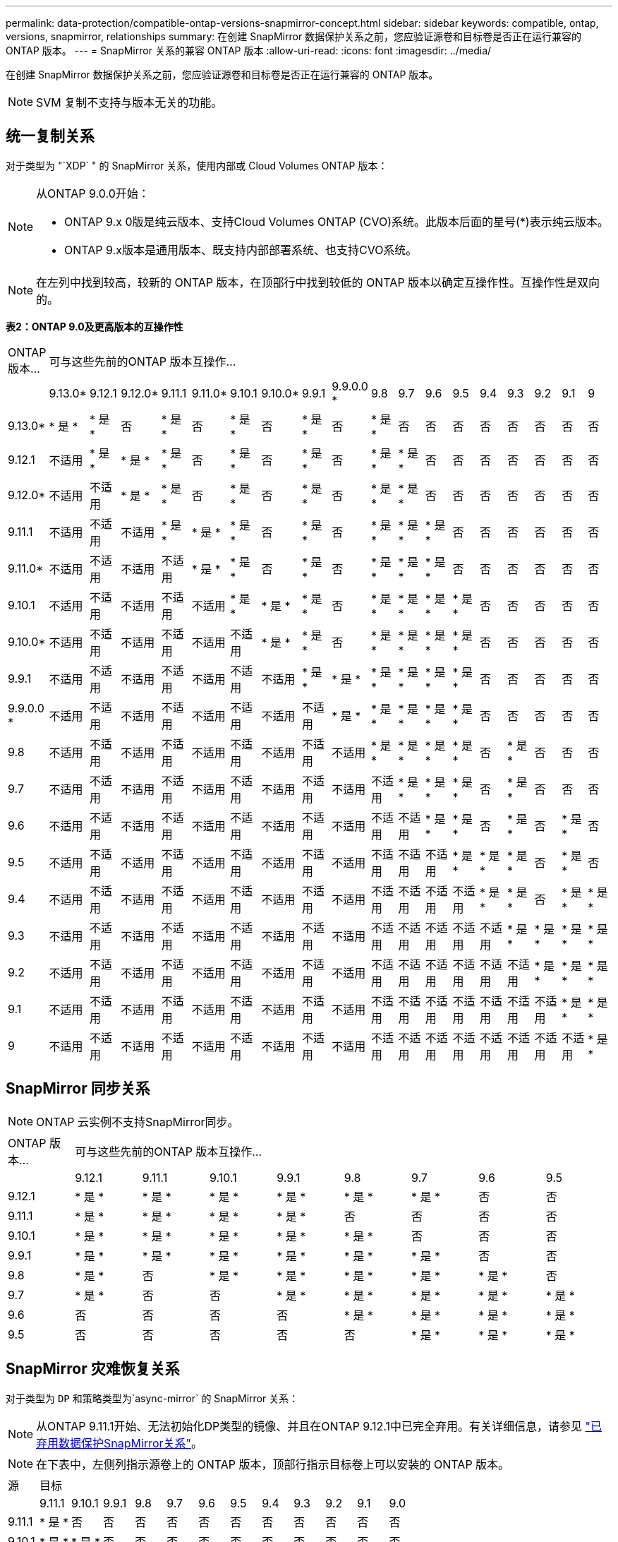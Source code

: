 ---
permalink: data-protection/compatible-ontap-versions-snapmirror-concept.html 
sidebar: sidebar 
keywords: compatible, ontap, versions, snapmirror, relationships 
summary: 在创建 SnapMirror 数据保护关系之前，您应验证源卷和目标卷是否正在运行兼容的 ONTAP 版本。 
---
= SnapMirror 关系的兼容 ONTAP 版本
:allow-uri-read: 
:icons: font
:imagesdir: ../media/


[role="lead"]
在创建 SnapMirror 数据保护关系之前，您应验证源卷和目标卷是否正在运行兼容的 ONTAP 版本。

[NOTE]
====
SVM 复制不支持与版本无关的功能。

====


== 统一复制关系

对于类型为 "`XDP` " 的 SnapMirror 关系，使用内部或 Cloud Volumes ONTAP 版本：

[NOTE]
====
从ONTAP 9.0.0开始：

* ONTAP 9.x 0版是纯云版本、支持Cloud Volumes ONTAP (CVO)系统。此版本后面的星号(*)表示纯云版本。
* ONTAP 9.x版本是通用版本、既支持内部部署系统、也支持CVO系统。


====
[NOTE]
====
在左列中找到较高，较新的 ONTAP 版本，在顶部行中找到较低的 ONTAP 版本以确定互操作性。互操作性是双向的。

====
*表2：ONTAP 9.0及更高版本的互操作性*

|===


| ONTAP 版本… 18+| 可与这些先前的ONTAP 版本互操作… 


|  | 9.13.0* | 9.12.1 | 9.12.0* | 9.11.1 | 9.11.0* | 9.10.1 | 9.10.0* | 9.9.1 | 9.9.0.0 * | 9.8 | 9.7 | 9.6 | 9.5 | 9.4 | 9.3 | 9.2 | 9.1 | 9 


| 9.13.0* | * 是 * | * 是 * | 否 | * 是 * | 否 | * 是 * | 否 | * 是 * | 否 | * 是 * | 否 | 否 | 否 | 否 | 否 | 否 | 否 | 否 


| 9.12.1 | 不适用 | * 是 * | * 是 * | * 是 * | 否 | * 是 * | 否 | * 是 * | 否 | * 是 * | * 是 * | 否 | 否 | 否 | 否 | 否 | 否 | 否 


| 9.12.0* | 不适用 | 不适用 | * 是 * | * 是 * | 否 | * 是 * | 否 | * 是 * | 否 | * 是 * | * 是 * | 否 | 否 | 否 | 否 | 否 | 否 | 否 


| 9.11.1 | 不适用 | 不适用 | 不适用 | * 是 * | * 是 * | * 是 * | 否 | * 是 * | 否 | * 是 * | * 是 * | * 是 * | 否 | 否 | 否 | 否 | 否 | 否 


| 9.11.0* | 不适用 | 不适用 | 不适用 | 不适用 | * 是 * | * 是 * | 否 | * 是 * | 否 | * 是 * | * 是 * | * 是 * | 否 | 否 | 否 | 否 | 否 | 否 


| 9.10.1 | 不适用 | 不适用 | 不适用 | 不适用 | 不适用 | * 是 * | * 是 * | * 是 * | 否 | * 是 * | * 是 * | * 是 * | * 是 * | 否 | 否 | 否 | 否 | 否 


| 9.10.0* | 不适用 | 不适用 | 不适用 | 不适用 | 不适用 | 不适用 | * 是 * | * 是 * | 否 | * 是 * | * 是 * | * 是 * | * 是 * | 否 | 否 | 否 | 否 | 否 


| 9.9.1 | 不适用 | 不适用 | 不适用 | 不适用 | 不适用 | 不适用 | 不适用 | * 是 * | * 是 * | * 是 * | * 是 * | * 是 * | * 是 * | 否 | 否 | 否 | 否 | 否 


| 9.9.0.0 * | 不适用 | 不适用 | 不适用 | 不适用 | 不适用 | 不适用 | 不适用 | 不适用 | * 是 * | * 是 * | * 是 * | * 是 * | * 是 * | 否 | 否 | 否 | 否 | 否 


| 9.8 | 不适用 | 不适用 | 不适用 | 不适用 | 不适用 | 不适用 | 不适用 | 不适用 | 不适用 | * 是 * | * 是 * | * 是 * | * 是 * | 否 | * 是 * | 否 | 否 | 否 


| 9.7 | 不适用 | 不适用 | 不适用 | 不适用 | 不适用 | 不适用 | 不适用 | 不适用 | 不适用 | 不适用 | * 是 * | * 是 * | * 是 * | 否 | * 是 * | 否 | 否 | 否 


| 9.6 | 不适用 | 不适用 | 不适用 | 不适用 | 不适用 | 不适用 | 不适用 | 不适用 | 不适用 | 不适用 | 不适用 | * 是 * | * 是 * | 否 | * 是 * | 否 | * 是 * | 否 


| 9.5 | 不适用 | 不适用 | 不适用 | 不适用 | 不适用 | 不适用 | 不适用 | 不适用 | 不适用 | 不适用 | 不适用 | 不适用 | * 是 * | * 是 * | * 是 * | 否 | * 是 * | 否 


| 9.4 | 不适用 | 不适用 | 不适用 | 不适用 | 不适用 | 不适用 | 不适用 | 不适用 | 不适用 | 不适用 | 不适用 | 不适用 | 不适用 | * 是 * | * 是 * | 否 | * 是 * | * 是 * 


| 9.3 | 不适用 | 不适用 | 不适用 | 不适用 | 不适用 | 不适用 | 不适用 | 不适用 | 不适用 | 不适用 | 不适用 | 不适用 | 不适用 | 不适用 | * 是 * | * 是 * | * 是 * | * 是 * 


| 9.2 | 不适用 | 不适用 | 不适用 | 不适用 | 不适用 | 不适用 | 不适用 | 不适用 | 不适用 | 不适用 | 不适用 | 不适用 | 不适用 | 不适用 | 不适用 | * 是 * | * 是 * | * 是 * 


| 9.1 | 不适用 | 不适用 | 不适用 | 不适用 | 不适用 | 不适用 | 不适用 | 不适用 | 不适用 | 不适用 | 不适用 | 不适用 | 不适用 | 不适用 | 不适用 | 不适用 | * 是 * | * 是 * 


| 9 | 不适用 | 不适用 | 不适用 | 不适用 | 不适用 | 不适用 | 不适用 | 不适用 | 不适用 | 不适用 | 不适用 | 不适用 | 不适用 | 不适用 | 不适用 | 不适用 | 不适用 | * 是 * 
|===


== SnapMirror 同步关系

[NOTE]
====
ONTAP 云实例不支持SnapMirror同步。

====
|===


| ONTAP 版本… 8+| 可与这些先前的ONTAP 版本互操作… 


|  | 9.12.1 | 9.11.1 | 9.10.1 | 9.9.1 | 9.8 | 9.7 | 9.6 | 9.5 


| 9.12.1 | * 是 * | * 是 * | * 是 * | * 是 * | * 是 * | * 是 * | 否 | 否 


| 9.11.1 | * 是 * | * 是 * | * 是 * | * 是 * | 否 | 否 | 否 | 否 


| 9.10.1 | * 是 * | * 是 * | * 是 * | * 是 * | * 是 * | 否 | 否 | 否 


| 9.9.1 | * 是 * | * 是 * | * 是 * | * 是 * | * 是 * | * 是 * | 否 | 否 


| 9.8 | * 是 * | 否 | * 是 * | * 是 * | * 是 * | * 是 * | * 是 * | 否 


| 9.7 | * 是 * | 否 | 否 | * 是 * | * 是 * | * 是 * | * 是 * | * 是 * 


| 9.6 | 否 | 否 | 否 | 否 | * 是 * | * 是 * | * 是 * | * 是 * 


| 9.5 | 否 | 否 | 否 | 否 | 否 | * 是 * | * 是 * | * 是 * 
|===


== SnapMirror 灾难恢复关系

对于类型为 `DP` 和策略类型为`async-mirror` 的 SnapMirror 关系：

[NOTE]
====
从ONTAP 9.11.1开始、无法初始化DP类型的镜像、并且在ONTAP 9.12.1中已完全弃用。有关详细信息，请参见 link:https://mysupport.netapp.com/info/communications/ECMLP2880221.html["已弃用数据保护SnapMirror关系"^]。

====
[NOTE]
====
在下表中，左侧列指示源卷上的 ONTAP 版本，顶部行指示目标卷上可以安装的 ONTAP 版本。

====
|===


| 源 12+| 目标 


|  | 9.11.1 | 9.10.1 | 9.9.1 | 9.8 | 9.7 | 9.6 | 9.5 | 9.4 | 9.3 | 9.2 | 9.1 | 9.0 


| 9.11.1 | * 是 * | 否 | 否 | 否 | 否 | 否 | 否 | 否 | 否 | 否 | 否 | 否 


| 9.10.1 | * 是 * | * 是 * | 否 | 否 | 否 | 否 | 否 | 否 | 否 | 否 | 否 | 否 


| 9.9.1 | * 是 * | * 是 * | * 是 * | 否 | 否 | 否 | 否 | 否 | 否 | 否 | 否 | 否 


| 9.8 | 否 | * 是 * | * 是 * | * 是 * | 否 | 否 | 否 | 否 | 否 | 否 | 否 | 否 


| 9.7 | 否 | 否 | * 是 * | * 是 * | * 是 * | 否 | 否 | 否 | 否 | 否 | 否 | 否 


| 9.6 | 否 | 否 | 否 | * 是 * | * 是 * | * 是 * | 否 | 否 | 否 | 否 | 否 | 否 


| 9.5 | 否 | 否 | 否 | 否 | * 是 * | * 是 * | * 是 * | 否 | 否 | 否 | 否 | 否 


| 9.4 | 否 | 否 | 否 | 否 | 否 | * 是 * | * 是 * | * 是 * | 否 | 否 | 否 | 否 


| 9.3 | 否 | 否 | 否 | 否 | 否 | 否 | * 是 * | * 是 * | * 是 * | 否 | 否 | 否 


| 9.2 | 否 | 否 | 否 | 否 | 否 | 否 | 否 | * 是 * | * 是 * | * 是 * | 否 | 否 


| 9.1 | 否 | 否 | 否 | 否 | 否 | 否 | 否 | 否 | * 是 * | * 是 * | * 是 * | 否 


| 9.0 | 否 | 否 | 否 | 否 | 否 | 否 | 否 | 否 | 否 | * 是 * | * 是 * | * 是 * 
|===
[NOTE]
====
互操作性不是双向的。

====